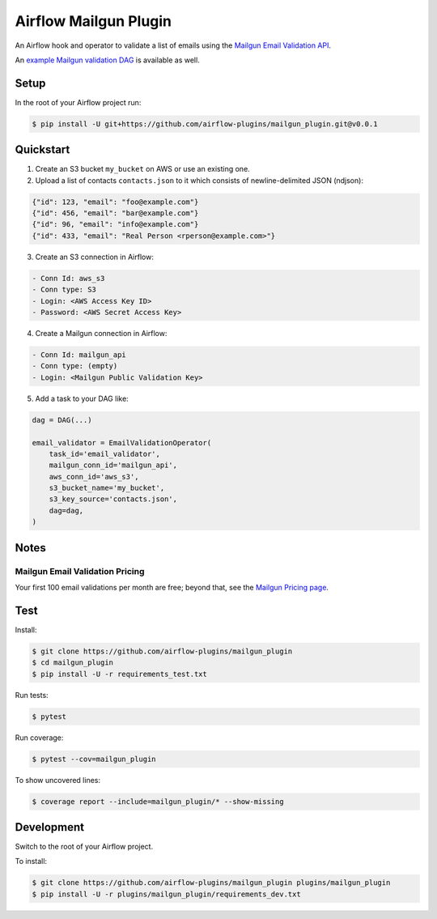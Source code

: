 Airflow Mailgun Plugin
======================

.. image:: https://api.codeclimate.com/v1/badges/6216131319f2a4e75718/maintainability
   :target: https://codeclimate.com/github/airflow-plugins/mailgun_plugin/maintainability
   :alt: Maintainability

.. image:: https://api.codeclimate.com/v1/badges/6216131319f2a4e75718/test_coverage
   :target: https://codeclimate.com/github/airflow-plugins/mailgun_plugin/test_coverage
   :alt: Test Coverage

An Airflow hook and operator to validate a list of emails using the `Mailgun Email Validation API <https://www.mailgun.com/email-validation>`_.

An `example Mailgun validation DAG <https://github.com/airflow-plugins/Example-Airflow-DAGs/blob/master/poc/mailgun_validation_example.py>`_ is available as well.

Setup
-----

In the root of your Airflow project run:

.. code-block:: console

    $ pip install -U git+https://github.com/airflow-plugins/mailgun_plugin.git@v0.0.1

Quickstart
----------

1. Create an S3 bucket ``my_bucket`` on AWS or use an existing one.

2. Upload a list of contacts ``contacts.json`` to it which consists of newline-delimited JSON (ndjson):

.. code-block:: json

    {"id": 123, "email": "foo@example.com"}
    {"id": 456, "email": "bar@example.com"}
    {"id": 96, "email": "info@example.com"}
    {"id": 433, "email": "Real Person <rperson@example.com>"}

3. Create an S3 connection in Airflow:

.. code-block::

    - Conn Id: aws_s3
    - Conn type: S3
    - Login: <AWS Access Key ID>
    - Password: <AWS Secret Access Key>

4. Create a Mailgun connection in Airflow:

.. code-block::

    - Conn Id: mailgun_api
    - Conn type: (empty)
    - Login: <Mailgun Public Validation Key>

5. Add a task to your DAG like:

.. code-block:: python

    dag = DAG(...)

    email_validator = EmailValidationOperator(
        task_id='email_validator',
        mailgun_conn_id='mailgun_api',
        aws_conn_id='aws_s3',
        s3_bucket_name='my_bucket',
        s3_key_source='contacts.json',
        dag=dag,
    )

Notes
-----

Mailgun Email Validation Pricing
~~~~~~~~~~~~~~~~~~~~~~~~~~~~~~~~

Your first 100 email validations per month are free; beyond that, see the `Mailgun Pricing page <https://www.mailgun.com/pricing>`_.

Test
----

Install:

.. code-block:: console

    $ git clone https://github.com/airflow-plugins/mailgun_plugin
    $ cd mailgun_plugin
    $ pip install -U -r requirements_test.txt

Run tests:

.. code-block:: console

    $ pytest

Run coverage:

.. code-block:: console

    $ pytest --cov=mailgun_plugin

To show uncovered lines:

.. code-block:: console

    $ coverage report --include=mailgun_plugin/* --show-missing

Development
-----------

Switch to the root of your Airflow project.

To install:

.. code-block:: console

    $ git clone https://github.com/airflow-plugins/mailgun_plugin plugins/mailgun_plugin
    $ pip install -U -r plugins/mailgun_plugin/requirements_dev.txt
